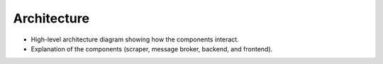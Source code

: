 Architecture
============

* High-level architecture diagram showing how the components interact.
* Explanation of the components (scraper, message broker, backend, and frontend).